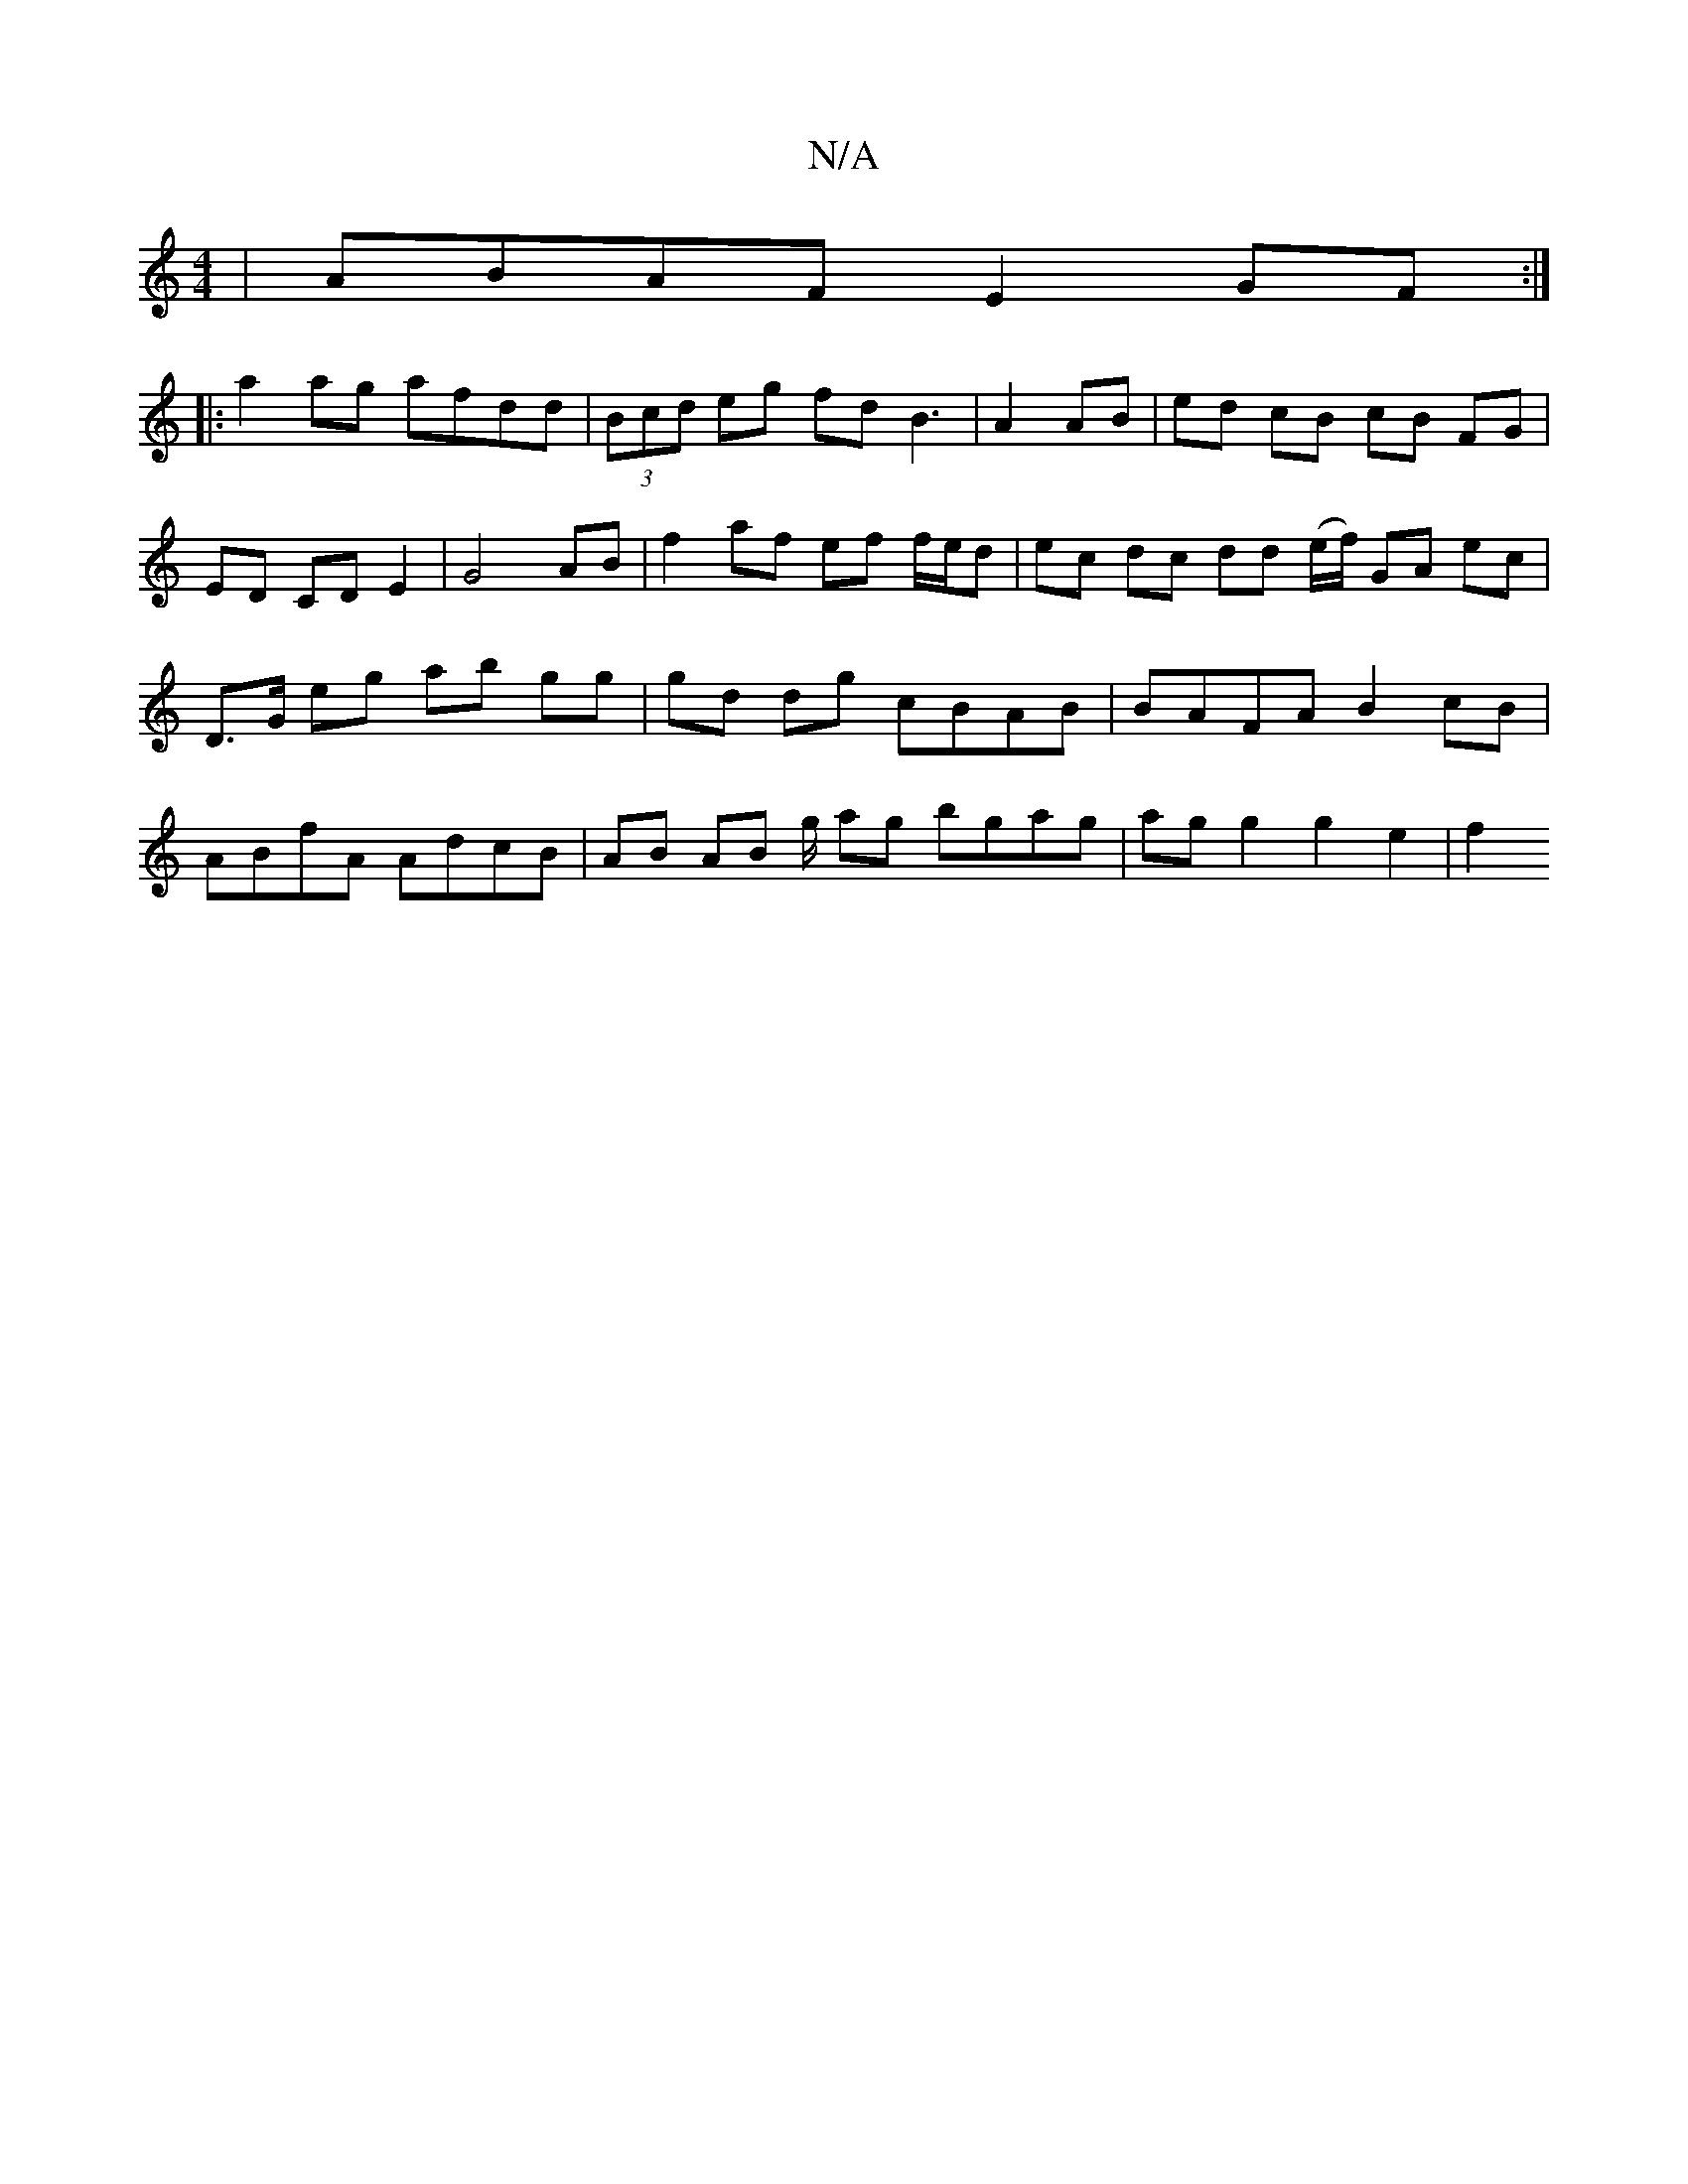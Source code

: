 X:1
T:N/A
M:4/4
R:N/A
K:Cmajor
2|ABAF E2GF:|
|:a2ag afdd|(3Bcd eg fd B3| A2 AB | ed cB cB FG|ED CD E2|G4 AB| f2 af ef f/e/d|ec dc dd (e/f/) GA ec | D>G eg ab gg | gd dg cBAB | BAFA B2 cB |  ABfA AdcB | AB AB g/ ag bgag|agg2 g2e2|f2